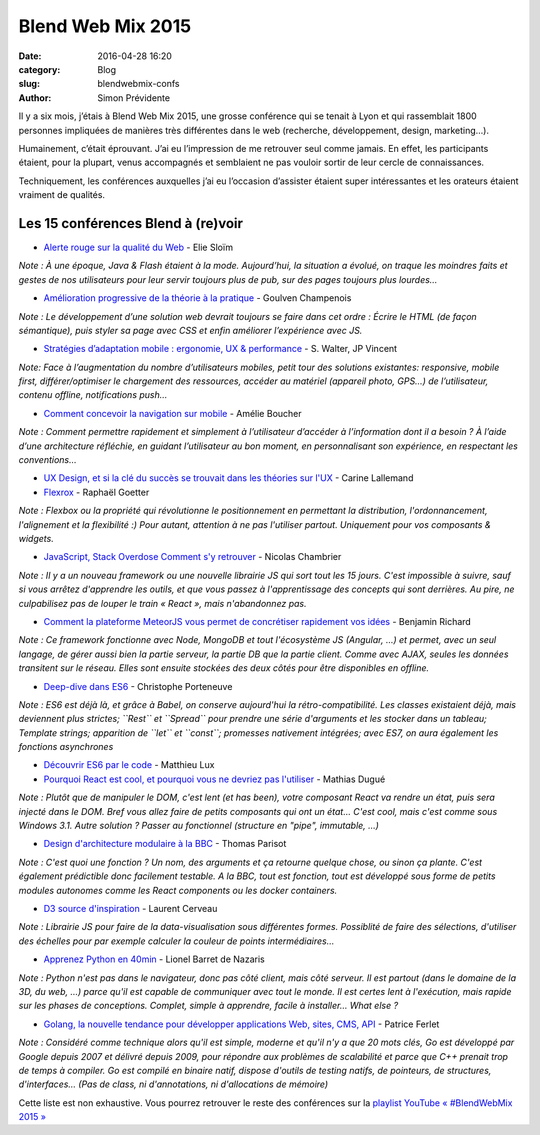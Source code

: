 Blend Web Mix 2015
##################

:date: 2016-04-28 16:20
:category: Blog
:slug: blendwebmix-confs
:author: Simon Prévidente

Il y a six mois, j’étais à Blend Web Mix 2015, une grosse conférence qui se tenait à Lyon et qui rassemblait 1800 personnes impliquées de manières très différentes dans le web (recherche, développement, design, marketing…).

Humainement, c’était éprouvant. J’ai eu l’impression de me retrouver seul comme jamais. En effet, les participants étaient, pour la plupart, venus accompagnés et semblaient ne pas vouloir sortir de leur cercle de connaissances.

Techniquement, les conférences auxquelles j’ai eu l’occasion d’assister étaient super intéressantes et les orateurs étaient vraiment de qualités.

Les 15 conférences Blend à (re)voir
-----------------------------------

- `Alerte rouge sur la qualité du Web <https://youtu.be/E7k1uWYtZMg>`__ - Elie Sloïm

*Note : À une époque, Java & Flash étaient à la mode. Aujourd’hui, la situation a évolué, on traque les moindres faits et gestes de nos utilisateurs pour leur servir toujours plus de pub, sur des pages toujours plus lourdes…*

- `Amélioration progressive de la théorie à la pratique <https://youtu.be/qfTnmuLCs8A>`__ - Goulven Champenois

*Note : Le développement d’une solution web devrait toujours se faire dans cet ordre : Écrire le HTML (de façon sémantique), puis styler sa page avec CSS et enfin améliorer l’expérience avec JS.*

-  `Stratégies d’adaptation mobile : ergonomie, UX & performance <https://youtu.be/Ssxp-AbJiD0>`__ - S. Walter, JP Vincent

*Note: Face à l’augmentation du nombre d’utilisateurs mobiles, petit tour des solutions existantes: responsive, mobile first, différer/optimiser le chargement des ressources, accéder au matériel (appareil photo, GPS…) de l’utilisateur, contenu offline, notifications push…*

-  `Comment concevoir la navigation sur mobile <https://youtu.be/udEe3doP3g4>`__ - Amélie Boucher

*Note : Comment permettre rapidement et simplement à l’utilisateur d’accéder à l’information dont il a besoin ? À l’aide d’une architecture réfléchie, en guidant l’utilisateur au bon moment, en personnalisant son expérience, en respectant les conventions…*

-  `UX Design, et si la clé du succès se trouvait dans les théories sur l'UX <https://youtu.be/2anKsmBy6ls>`__ - Carine Lallemand

-  `Flexrox <https://youtu.be/TR3O0FtM-5c>`__ - Raphaël Goetter

*Note : Flexbox ou la propriété qui révolutionne le positionnement en permettant la distribution, l'ordonnancement, l'alignement et la flexibilité :) Pour autant, attention à ne pas l'utiliser partout. Uniquement pour vos composants & widgets.*

-  `JavaScript, Stack Overdose Comment s'y retrouver <https://youtu.be/18DdpKtOSXo>`__ - Nicolas Chambrier

*Note : Il y a un nouveau framework ou une nouvelle librairie JS qui sort tout les 15 jours. C'est impossible à suivre, sauf si vous arrêtez d'apprendre les outils, et que vous passez à l'apprentissage des concepts qui sont derrières. Au pire, ne culpabilisez pas de louper le train « React », mais n'abandonnez pas.*

-  `Comment la plateforme MeteorJS vous permet de concrétiser rapidement vos idées <https://youtu.be/6f7d_6VgiEM>`__ - Benjamin Richard

*Note : Ce framework fonctionne avec Node, MongoDB et tout l'écosystème JS (Angular, ...) et permet, avec un seul langage, de gérer aussi bien la partie serveur, la partie DB que la partie client. Comme avec AJAX, seules les données transitent sur le réseau. Elles sont ensuite stockées des deux côtés pour être disponibles en offline.*

-  `Deep-dive dans ES6 <https://youtu.be/uL9uAAzkFmI>`__ - Christophe Porteneuve

*Note : ES6 est déjà là, et grâce à Babel, on conserve aujourd'hui la rétro-compatibilité. Les classes existaient déjà, mais deviennent plus strictes; ``Rest`` et ``Spread`` pour prendre une série d'arguments et les stocker dans un tableau; Template strings; apparition de ``let`` et ``const``; promesses nativement intégrées; avec ES7, on aura également les fonctions asynchrones*

-  `Découvrir ES6 par le code <https://youtu.be/YQreLTgIJ7o>`__ - Matthieu Lux

-  `Pourquoi React est cool, et pourquoi vous ne devriez pas l'utiliser <https://youtu.be/j0zbQFTL2p8>`__ - Mathias Dugué

*Note : Plutôt que de manipuler le DOM, c'est lent (et has been), votre composant React va rendre un état, puis sera injecté dans le DOM. Bref vous allez faire de petits composants qui ont un état… C'est cool, mais c'est comme sous Windows 3.1. Autre solution ? Passer au fonctionnel (structure en "pipe", immutable, …)*

-  `Design d'architecture modulaire à la BBC <https://youtu.be/unv-G5RlWkg>`__ - Thomas Parisot

*Note : C'est quoi une fonction ? Un nom, des arguments et ça retourne quelque chose, ou sinon ça plante. C'est également prédictible donc facilement testable. A la BBC, tout est fonction, tout est développé sous forme de petits modules autonomes comme les React components ou les docker containers.*

-  `D3 source d'inspiration <https://youtu.be/6lFXecUYwy8>`__ - Laurent Cerveau

*Note : Librairie JS pour faire de la data-visualisation sous différentes formes. Possiblité de faire des sélections, d'utiliser des échelles pour par exemple calculer la couleur de points intermédiaires…*

-  `Apprenez Python en 40min <https://youtu.be/BpyzP4_9xjM>`__ - Lionel Barret de Nazaris

*Note : Python n'est pas dans le navigateur, donc pas côté client, mais côté serveur. Il est partout (dans le domaine de la 3D, du web, ...) parce qu'il est capable de communiquer avec tout le monde. Il est certes lent à l'exécution, mais rapide sur les phases de conceptions. Complet, simple à apprendre, facile à installer… What else ?*

-  `Golang, la nouvelle tendance pour développer applications Web, sites, CMS, API <https://youtu.be/95tQaVh9op0>`__ - Patrice Ferlet

*Note : Considéré comme technique alors qu'il est simple, moderne et qu'il n'y a que 20 mots clés, Go est développé par Google depuis 2007 et délivré depuis 2009, pour répondre aux problèmes de scalabilité et parce que C++ prenait trop de temps à compiler. Go est compilé en binaire natif, dispose d'outils de testing natifs, de pointeurs, de structures, d'interfaces… (Pas de class, ni d'annotations, ni d'allocations de mémoire)*

Cette liste est non exhaustive. Vous pourrez retrouver le reste des conférences sur la `playlist YouTube « #BlendWebMix 2015 » <https://www.youtube.com/playlist?list=PLXOSxCLWFrNGk1yIJ5xwchct-G2oTxqU9>`__
